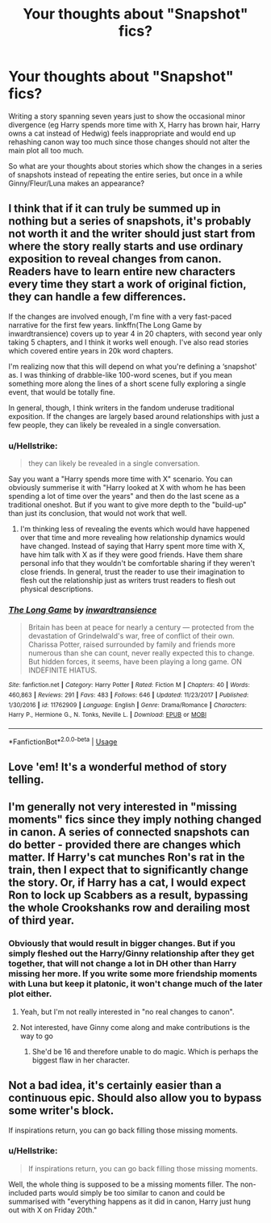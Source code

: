 #+TITLE: Your thoughts about "Snapshot" fics?

* Your thoughts about "Snapshot" fics?
:PROPERTIES:
:Author: Hellstrike
:Score: 6
:DateUnix: 1552330503.0
:DateShort: 2019-Mar-11
:FlairText: Discussion
:END:
Writing a story spanning seven years just to show the occasional minor divergence (eg Harry spends more time with X, Harry has brown hair, Harry owns a cat instead of Hedwig) feels inappropriate and would end up rehashing canon way too much since those changes should not alter the main plot all too much.

So what are your thoughts about stories which show the changes in a series of snapshots instead of repeating the entire series, but once in a while Ginny/Fleur/Luna makes an appearance?


** I think that if it can truly be summed up in nothing but a series of snapshots, it's probably not worth it and the writer should just start from where the story really starts and use ordinary exposition to reveal changes from canon. Readers have to learn entire new characters every time they start a work of original fiction, they can handle a few differences.

If the changes are involved enough, I'm fine with a very fast-paced narrative for the first few years. linkffn(The Long Game by inwardtransience) covers up to year 4 in 20 chapters, with second year only taking 5 chapters, and I think it works well enough. I've also read stories which covered entire years in 20k word chapters.

I'm realizing now that this will depend on what you're defining a ‘snapshot' as. I was thinking of drabble-like 100-word scenes, but if you mean something more along the lines of a short scene fully exploring a single event, that would be totally fine.

In general, though, I think writers in the fandom underuse traditional exposition. If the changes are largely based around relationships with just a few people, they can likely be revealed in a single conversation.
:PROPERTIES:
:Author: colorandtimbre
:Score: 5
:DateUnix: 1552332222.0
:DateShort: 2019-Mar-11
:END:

*** u/Hellstrike:
#+begin_quote
  they can likely be revealed in a single conversation.
#+end_quote

Say you want a "Harry spends more time with X" scenario. You can obviously summerise it with "Harry looked at X with whom he has been spending a lot of time over the years" and then do the last scene as a traditional oneshot. But if you want to give more depth to the "build-up" than just its conclusion, that would not work that well.
:PROPERTIES:
:Author: Hellstrike
:Score: 2
:DateUnix: 1552334911.0
:DateShort: 2019-Mar-11
:END:

**** I'm thinking less of revealing the events which would have happened over that time and more revealing how relationship dynamics would have changed. Instead of saying that Harry spent more time with X, have him talk with X as if they were good friends. Have them share personal info that they wouldn't be comfortable sharing if they weren't close friends. In general, trust the reader to use their imagination to flesh out the relationship just as writers trust readers to flesh out physical descriptions.
:PROPERTIES:
:Author: colorandtimbre
:Score: 2
:DateUnix: 1552335614.0
:DateShort: 2019-Mar-11
:END:


*** [[https://www.fanfiction.net/s/11762909/1/][*/The Long Game/*]] by [[https://www.fanfiction.net/u/4677330/inwardtransience][/inwardtransience/]]

#+begin_quote
  Britain has been at peace for nearly a century --- protected from the devastation of Grindelwald's war, free of conflict of their own. Charissa Potter, raised surrounded by family and friends more numerous than she can count, never really expected this to change. But hidden forces, it seems, have been playing a long game. ON INDEFINITE HIATUS.
#+end_quote

^{/Site/:} ^{fanfiction.net} ^{*|*} ^{/Category/:} ^{Harry} ^{Potter} ^{*|*} ^{/Rated/:} ^{Fiction} ^{M} ^{*|*} ^{/Chapters/:} ^{40} ^{*|*} ^{/Words/:} ^{460,863} ^{*|*} ^{/Reviews/:} ^{291} ^{*|*} ^{/Favs/:} ^{483} ^{*|*} ^{/Follows/:} ^{646} ^{*|*} ^{/Updated/:} ^{11/23/2017} ^{*|*} ^{/Published/:} ^{1/30/2016} ^{*|*} ^{/id/:} ^{11762909} ^{*|*} ^{/Language/:} ^{English} ^{*|*} ^{/Genre/:} ^{Drama/Romance} ^{*|*} ^{/Characters/:} ^{Harry} ^{P.,} ^{Hermione} ^{G.,} ^{N.} ^{Tonks,} ^{Neville} ^{L.} ^{*|*} ^{/Download/:} ^{[[http://www.ff2ebook.com/old/ffn-bot/index.php?id=11762909&source=ff&filetype=epub][EPUB]]} ^{or} ^{[[http://www.ff2ebook.com/old/ffn-bot/index.php?id=11762909&source=ff&filetype=mobi][MOBI]]}

--------------

*FanfictionBot*^{2.0.0-beta} | [[https://github.com/tusing/reddit-ffn-bot/wiki/Usage][Usage]]
:PROPERTIES:
:Author: FanfictionBot
:Score: 1
:DateUnix: 1552332238.0
:DateShort: 2019-Mar-11
:END:


** Love 'em! It's a wonderful method of story telling.
:PROPERTIES:
:Author: 110_000_110
:Score: 2
:DateUnix: 1552379355.0
:DateShort: 2019-Mar-12
:END:


** I'm generally not very interested in "missing moments" fics since they imply nothing changed in canon. A series of connected snapshots can do better - provided there are changes which matter. If Harry's cat munches Ron's rat in the train, then I expect that to significantly change the story. Or, if Harry has a cat, I would expect Ron to lock up Scabbers as a result, bypassing the whole Crookshanks row and derailing most of third year.
:PROPERTIES:
:Author: Starfox5
:Score: 2
:DateUnix: 1552387755.0
:DateShort: 2019-Mar-12
:END:

*** Obviously that would result in bigger changes. But if you simply fleshed out the Harry/Ginny relationship after they get together, that will not change a lot in DH other than Harry missing her more. If you write some more friendship moments with Luna but keep it platonic, it won't change much of the later plot either.
:PROPERTIES:
:Author: Hellstrike
:Score: 1
:DateUnix: 1552389495.0
:DateShort: 2019-Mar-12
:END:

**** Yeah, but I'm not really interested in "no real changes to canon".
:PROPERTIES:
:Author: Starfox5
:Score: 1
:DateUnix: 1552390490.0
:DateShort: 2019-Mar-12
:END:


**** Not interested, have Ginny come along and make contributions is the way to go
:PROPERTIES:
:Author: InquisitorCOC
:Score: 1
:DateUnix: 1552399466.0
:DateShort: 2019-Mar-12
:END:

***** She'd be 16 and therefore unable to do magic. Which is perhaps the biggest flaw in her character.
:PROPERTIES:
:Author: Hellstrike
:Score: 1
:DateUnix: 1552403477.0
:DateShort: 2019-Mar-12
:END:


** Not a bad idea, it's certainly easier than a continuous epic. Should also allow you to bypass some writer's block.

If inspirations return, you can go back filling those missing moments.
:PROPERTIES:
:Author: InquisitorCOC
:Score: 1
:DateUnix: 1552331795.0
:DateShort: 2019-Mar-11
:END:

*** u/Hellstrike:
#+begin_quote
  If inspirations return, you can go back filling those missing moments.
#+end_quote

Well, the whole thing is supposed to be a missing moments filler. The non-included parts would simply be too similar to canon and could be summarised with "everything happens as it did in canon, Harry just hung out with X on Friday 20th."
:PROPERTIES:
:Author: Hellstrike
:Score: 1
:DateUnix: 1552334704.0
:DateShort: 2019-Mar-11
:END:
